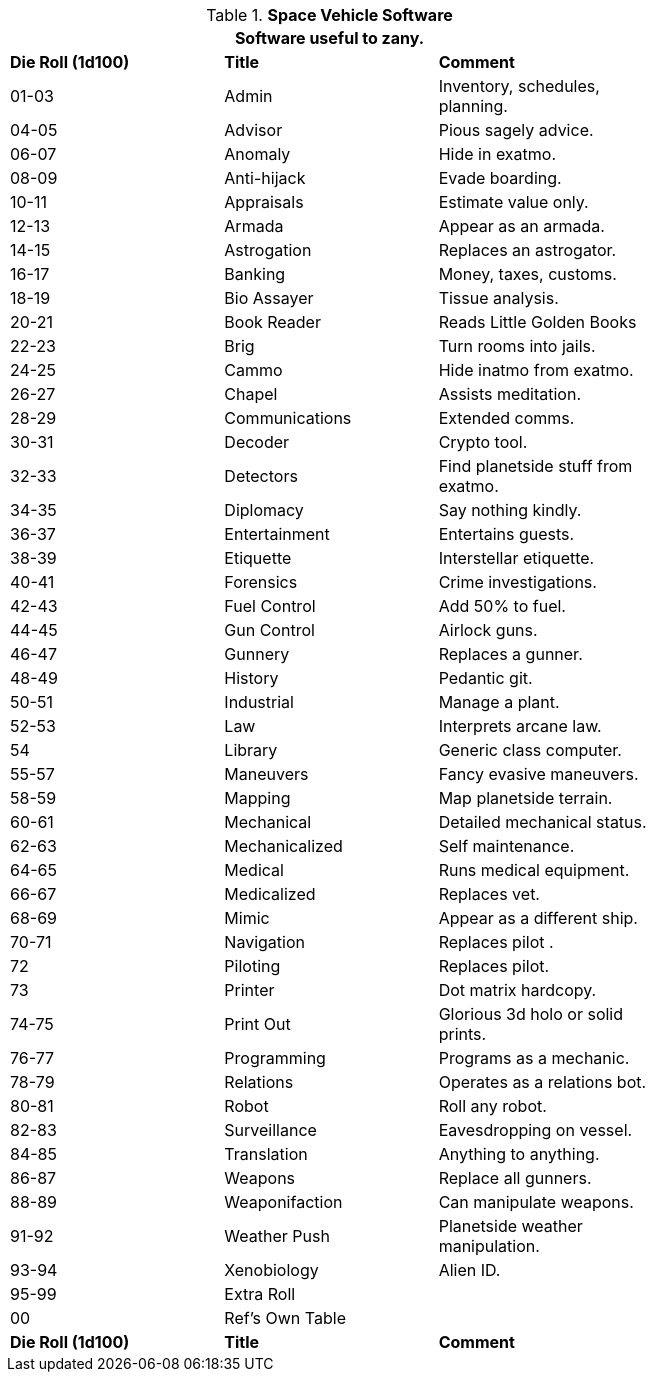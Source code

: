 // Table 55.10 Space Vehicle Software
.*Space Vehicle Software*
[width="75%",cols="3*^",frame="all", stripes="even"]
|===
3+<|Software useful to zany. 

s|Die Roll (1d100)
s|Title
s|Comment

|01-03
|Admin
|Inventory, schedules, planning. 

|04-05
|Advisor
|Pious sagely advice.

|06-07
|Anomaly
|Hide in exatmo.

|08-09
|Anti-hijack
|Evade boarding.

|10-11
|Appraisals
|Estimate value only.

|12-13
|Armada
|Appear as an armada.

|14-15
|Astrogation
|Replaces an astrogator.

|16-17
|Banking
|Money, taxes, customs.

|18-19
|Bio Assayer
|Tissue analysis.

|20-21
|Book Reader
|Reads Little Golden Books

|22-23
|Brig
|Turn rooms into jails.

|24-25
|Cammo
|Hide inatmo from exatmo. 

|26-27
|Chapel
|Assists meditation.

|28-29
|Communications
|Extended comms.

|30-31
|Decoder
|Crypto tool.

|32-33
|Detectors
|Find planetside stuff from exatmo.

|34-35
|Diplomacy
|Say nothing kindly.

|36-37
|Entertainment
|Entertains guests.

|38-39
|Etiquette
|Interstellar etiquette.

|40-41
|Forensics
|Crime investigations.

|42-43
|Fuel Control
|Add 50% to fuel.

|44-45
|Gun Control
|Airlock guns.

|46-47
|Gunnery
|Replaces a gunner.

|48-49
|History
|Pedantic git.

|50-51
|Industrial
|Manage a plant.

|52-53
|Law
|Interprets arcane law.

|54
|Library
|Generic class computer.

|55-57
|Maneuvers
|Fancy evasive maneuvers.

|58-59
|Mapping
|Map planetside terrain.

|60-61
|Mechanical
|Detailed mechanical status.

|62-63
|Mechanicalized
|Self maintenance.

|64-65
|Medical
|Runs medical equipment.

|66-67
|Medicalized
|Replaces vet.

|68-69
|Mimic
|Appear as a different ship.

|70-71
|Navigation
|Replaces pilot .

|72
|Piloting
|Replaces pilot.

|73
|Printer
|Dot matrix hardcopy.

|74-75
|Print Out
|Glorious 3d holo or solid prints.

|76-77
|Programming
|Programs as a mechanic.

|78-79
|Relations
|Operates as a relations bot.

|80-81
|Robot
|Roll any robot.

|82-83
|Surveillance
|Eavesdropping on vessel.

|84-85
|Translation
|Anything to anything.

|86-87
|Weapons
|Replace all gunners. 

|88-89
|Weaponifaction
|Can manipulate weapons.

|91-92
|Weather Push
|Planetside weather manipulation.

|93-94
|Xenobiology
|Alien ID.

|95-99
|Extra Roll
|

|00
|Ref's Own Table
|

s|Die Roll (1d100)
s|Title
s|Comment
|===